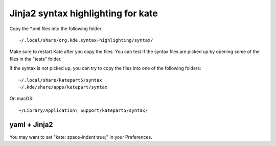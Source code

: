 ===================================
Jinja2 syntax highlighting for kate
===================================

Copy the *.xml files into the following folder:

::

  ~/.local/share/org.kde.syntax-highlighting/syntax/

Make sure to restart Kate after you copy the files. You can test if the syntax files are picked up by opening some of the files in the "tests" folder.

If the syntax is not picked up, you can try to copy the files into one of the following folders:

::

  ~/.local/share/katepart5/syntax
  ~/.kde/share/apps/katepart/syntax

On macOS:

::

  ~/Library/Application\ Support/katepart5/syntax/

yaml + Jinja2
-------------

You may want to set "kate: space-indent true;" in your Preferences.
